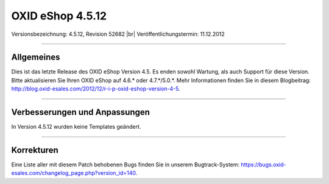 ﻿OXID eShop 4.5.12
=================

Versionsbezeichnung: 4.5.12, Revision 52682 |br|
Veröffentlichungstermin: 11.12.2012

----------

Allgemeines
-----------
Dies ist das letzte Release des OXID eShop Version 4.5. Es enden sowohl Wartung, als auch Support für diese Version. Bitte aktualisieren Sie Ihren OXID eShop auf 4.6.* oder 4.7.*/5.0.*. Mehr Informationen finden Sie in diesem Blogbeitrag: `http://blog.oxid-esales.com/2012/12/r-i-p-oxid-eshop-version-4-5 <http://blog.oxid-esales.com/2012/12/r-i-p-oxid-eshop-version-4-5>`_.

----------

Verbesserungen und Anpassungen
------------------------------
In Version 4.5.12 wurden keine Templates geändert.

----------

Korrekturen
-----------
Eine Liste aller mit diesem Patch behobenen Bugs finden Sie in unserem Bugtrack-System: `https://bugs.oxid-esales.com/changelog_page.php?version_id=140 <https://bugs.oxid-esales.com/changelog_page.php?version_id=140>`_.

.. Intern: oxaacw, Status: